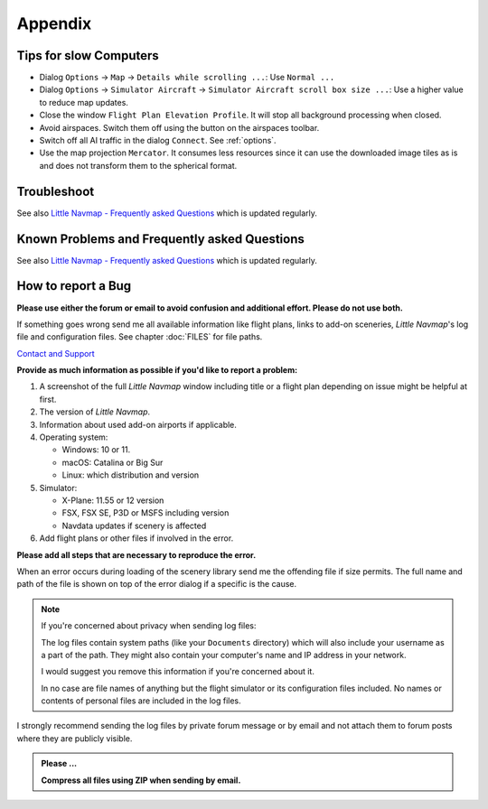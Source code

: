 Appendix
---------------------

.. _tips-for-old-and-slow:

Tips for slow Computers
^^^^^^^^^^^^^^^^^^^^^^^^^^^^^^^^^^

-  Dialog ``Options`` -> ``Map`` -> ``Details while scrolling ...``: Use
   ``Normal ...``
-  Dialog ``Options`` -> ``Simulator Aircraft`` ->
   ``Simulator Aircraft scroll box size ...``: Use a higher value to
   reduce map updates.
-  Close the window ``Flight Plan Elevation Profile``. It will stop all
   background processing when closed.
-  Avoid airspaces. Switch them off using the |Show Airspaces| button on
   the airspaces toolbar.
-  Switch off all AI traffic in the dialog ``Connect``. See
   :ref:`options`.
-  Use the map projection ``Mercator``. It consumes less resources since
   it can use the downloaded image tiles as is and does not transform
   them to the spherical format.

.. _troubleshoot:

Troubleshoot
^^^^^^^^^^^^^^^^^^^^^^^

See also `Little Navmap - Frequently asked
Questions <https://albar965.github.io/littlenavmap-faq.html>`__ which is updated regularly.

.. _problems:
.. _problems-general:
.. _problems-msfs:

Known Problems and Frequently asked Questions
^^^^^^^^^^^^^^^^^^^^^^^^^^^^^^^^^^^^^^^^^^^^^^^^^^^

See also `Little Navmap - Frequently asked Questions <https://albar965.github.io/littlenavmap-faq.html>`__ which is updated regularly.

.. _report-bug:

How to report a Bug
^^^^^^^^^^^^^^^^^^^^^^^

**Please use either the forum or email to avoid confusion and additional effort. Please do not use both.**

If something goes wrong send me all available information like flight plans, links to add-on sceneries, *Little Navmap*'s log file and configuration files. See chapter :doc:`FILES` for file paths.

`Contact and Support  <https://albar965.github.io/contact.html>`__


**Provide as much information as possible if you'd like to report a problem:**

1. A screenshot of the full *Little Navmap* window including title or a flight plan depending on issue might be helpful at first.
2. The version of *Little Navmap*.
3. Information about used add-on airports if applicable.
4. Operating system:

   -  Windows: 10 or 11.
   -  macOS: Catalina or Big Sur
   -  Linux: which distribution and version

5. Simulator:

   -  X-Plane: 11.55 or 12 version
   -  FSX, FSX SE, P3D or MSFS including version
   -  Navdata updates if scenery is affected

6. Add flight plans or other files if involved in the error.

**Please add all steps that are necessary to reproduce the error.**

When an error occurs during loading of the scenery library send me the
offending file if size permits. The full name and path of the file is
shown on top of the error dialog if a specific is the cause.

.. note::

   If you're concerned about privacy when sending log files:

   The log files contain system paths (like your ``Documents`` directory) which
   will also include your username as a part of the path. They might also
   contain your computer's name and IP address in your network.

   I would suggest you remove this information if you're concerned about it.

   In no case are file names of anything but the flight simulator or its
   configuration files included. No names or contents of personal files are
   included in the log files.

I strongly recommend sending the log files by private forum message or
by email and not attach them to forum posts where they are publicly
visible.

.. admonition:: Please ...

    **Compress all files using ZIP when sending by email.**

.. |Show Airspaces| image:: ../images/icon_airspace.png

